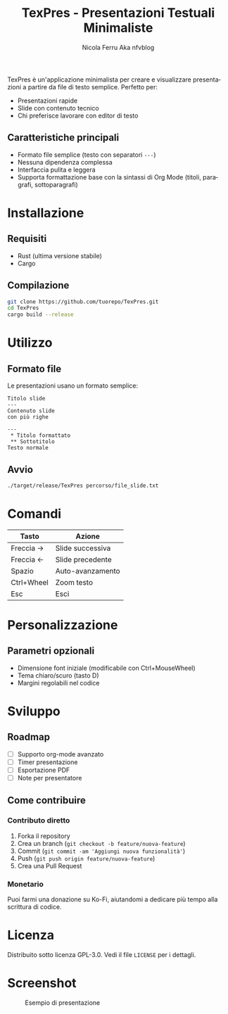 #+TITLE: TexPres - Presentazioni Testuali Minimaliste
#+AUTHOR: Nicola Ferru Aka nfvblog
#+LANGUAGE: it

TexPres è un'applicazione minimalista per creare e visualizzare presentazioni a partire da file di testo semplice. Perfetto per:
- Presentazioni rapide
- Slide con contenuto tecnico
- Chi preferisce lavorare con editor di testo

** Caratteristiche principali
- Formato file semplice (testo con separatori ~---~)
- Nessuna dipendenza complessa
- Interfaccia pulita e leggera
- Supporta formattazione base con la sintassi di Org Mode (titoli, paragrafi, sottoparagrafi)

* Installazione
** Requisiti
- Rust (ultima versione stabile)
- Cargo

** Compilazione
#+BEGIN_SRC sh
git clone https://github.com/tuorepo/TexPres.git
cd TexPres
cargo build --release
#+END_SRC

* Utilizzo
** Formato file
Le presentazioni usano un formato semplice:
#+BEGIN_EXAMPLE
Titolo slide
---
Contenuto slide
con più righe

---
 ,* Titolo formattato
 ,** Sottotitolo
Testo normale
#+END_EXAMPLE

** Avvio
#+BEGIN_SRC sh
./target/release/TexPres percorso/file_slide.txt
#+END_SRC

* Comandi
| Tasto      | Azione                  |
|------------+-------------------------|
| Freccia →  | Slide successiva        |
| Freccia ←  | Slide precedente        |
| Spazio     | Auto-avanzamento        |
| Ctrl+Wheel | Zoom testo              |
| Esc        | Esci                    |

* Personalizzazione
** Parametri opzionali
- Dimensione font iniziale (modificabile con Ctrl+MouseWheel)
- Tema chiaro/scuro (tasto D)
- Margini regolabili nel codice

* Sviluppo
** Roadmap
- [ ] Supporto org-mode avanzato
- [ ] Timer presentazione
- [ ] Esportazione PDF
- [ ] Note per presentatore

** Come contribuire
*** Contributo diretto
1. Forka il repository
2. Crea un branch (~git checkout -b feature/nuova-feature~)
3. Commit (~git commit -am 'Aggiungi nuova funzionalità'~)
4. Push (~git push origin feature/nuova-feature~)
5. Crea una Pull Request

*** Monetario
Puoi farmi una donazione su Ko-Fi, aiutandomi a dedicare più tempo alla scrittura
di codice.

* Licenza
Distribuito sotto licenza GPL-3.0. Vedi il file ~LICENSE~ per i dettagli.

* Screenshot
#+CAPTION: Esempio di presentazione
[[./screenshot.png]]
